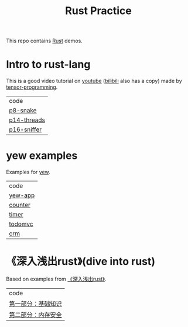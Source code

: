 #+TITLE: Rust Practice

This repo contains [[https://www.rust-lang.org][Rust]] demos.

* Intro to rust-lang
This is a good video tutorial on [[https://www.youtube.com/playlist?list=PLJbE2Yu2zumDF6BX6_RdPisRVHgzV02NW][youtube]] ([[https://www.bilibili.com/video/BV1mt41197vx][bilibili]] also has a copy) made by [[https://github.com/tensor-programming][tensor-programming]].

| code        |
| [[file:intro-to-rust-lang/p8-snake/src/][p8-snake]]    |
| [[file:intro-to-rust-lang/p14-threads/src/][p14-threads]] |
| [[file:intro-to-rust-lang/p16-sniffer/src][p16-sniffer]] |

* yew examples
Examples for [[https://github.com/yewstack/yew][yew]].

| code    |
| [[file:yew/yew-app/][yew-app]] |
| [[file:yew/counter/][counter]] |
| [[file:yew/timer/][timer]]   |
| [[file:yew/todomvc/][todomvc]] |
| [[file:yew/crm][crm]]     |

* 《深入浅出rust》(dive into rust)
Based on examples from [[https://book.douban.com/subject/30312231/][《深入浅出rust》]].
| code               |
| [[file:dive-into-rust/src/lib.rs][第一部分：基础知识]] |
| [[file:dive-into-rust/src/lib.rs][第二部分：内存安全]] |
